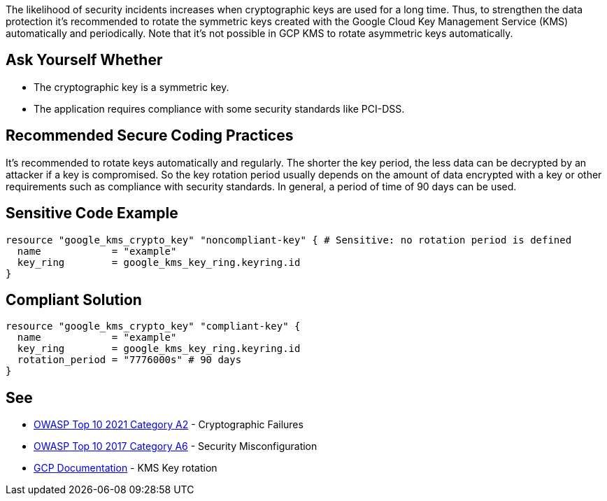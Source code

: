 The likelihood of security incidents increases when cryptographic keys are used for a long time. Thus, to strengthen the data protection it's recommended to rotate the symmetric keys created with the Google Cloud Key Management Service (KMS) automatically and periodically. Note that it's not possible in GCP KMS to rotate asymmetric keys automatically.


== Ask Yourself Whether

* The cryptographic key is a symmetric key.
* The application requires compliance with some security standards like PCI-DSS.


== Recommended Secure Coding Practices

It's recommended to rotate keys automatically and regularly. The shorter the key period, the less data can be decrypted by an attacker if a key is compromised. So the key rotation period usually depends on the amount of data encrypted with a key or other requirements such as compliance with security standards. In general, a period of time of 90 days can be used.


== Sensitive Code Example

[source,terraform]
----
resource "google_kms_crypto_key" "noncompliant-key" { # Sensitive: no rotation period is defined
  name            = "example"
  key_ring        = google_kms_key_ring.keyring.id
}
----

== Compliant Solution

[source,terraform]
----
resource "google_kms_crypto_key" "compliant-key" {
  name            = "example"
  key_ring        = google_kms_key_ring.keyring.id
  rotation_period = "7776000s" # 90 days
}
----

== See

* https://owasp.org/Top10/A02_2021-Cryptographic_Failures/[OWASP Top 10 2021 Category A2] - Cryptographic Failures
* https://owasp.org/www-project-top-ten/2017/A6_2017-Security_Misconfiguration.html[OWASP Top 10 2017 Category A6] - Security Misconfiguration
* https://cloud.google.com/kms/docs/key-rotation[GCP Documentation] - KMS Key rotation


ifdef::env-github,rspecator-view[]

'''
== Implementation Specification
(visible only on this page)

=== Message

Make sure creating a key without a rotation period is safe here.


endif::env-github,rspecator-view[]
